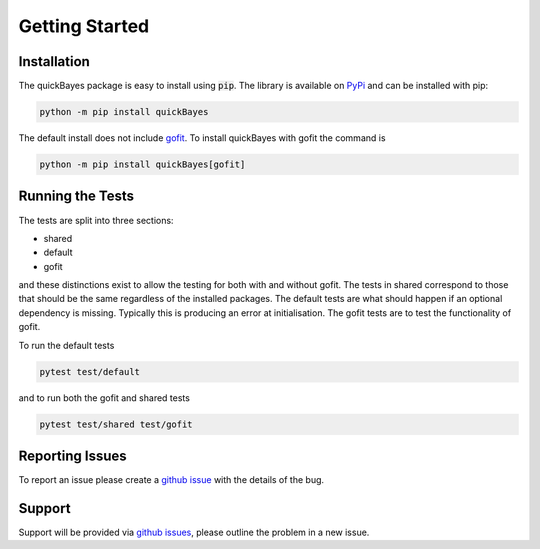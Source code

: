 .. _install:

Getting Started
===============



Installation
------------

The quickBayes package is easy to install using :code:`pip`.
The library is available on `PyPi <https://pypi.org/project/quickBayes/#description/>`_ and can be installed with pip:

.. code-block:: python

    python -m pip install quickBayes

The default install does not include `gofit <https://ralna.github.io/GOFit/_build/html/index.html>`_.
To install quickBayes with gofit the command is

.. code-block:: python

    python -m pip install quickBayes[gofit]


Running the Tests
-----------------

The tests are split into three sections:

- shared
- default
- gofit

and these distinctions exist to allow the testing for both with and without gofit.
The tests in shared correspond to those that should be the same regardless of the installed packages.
The default tests are what should happen if an optional dependency is missing.
Typically this is producing an error at initialisation.
The gofit tests are to test the functionality of gofit.

To run the default tests

.. code-block:: python

    pytest test/default

and to run both the gofit and shared tests

.. code-block:: python

    pytest test/shared test/gofit


Reporting Issues
----------------

To report an issue please create a `github issue <https://github.com/ISISNeutronMuon/quickBayes/issues/>`_ with the details of the bug.


Support
-------

Support will be provided via `github issues <https://github.com/ISISNeutronMuon/quickBayes/issues/>`_, please outline the problem in a new issue.
